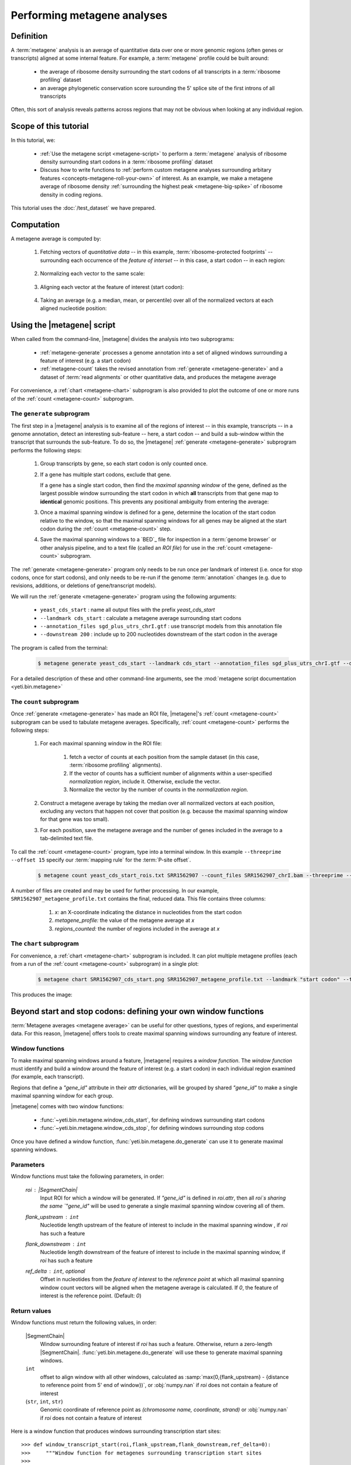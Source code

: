 Performing metagene analyses
============================

Definition
----------
A :term:`metagene` analysis is an average of quantitative data over one or more
genomic regions (often genes or transcripts) aligned at some internal feature.
For example, a :term:`metagene` profile could be built around:

  - the average of ribosome density surrounding the start codons of all 
    transcripts in a :term:`ribosome profiling` dataset
  
  - an average phylogenetic conservation score surounding the 5' splice site of
    the first introns of all transcripts

Often, this sort of analysis reveals patterns across regions that may not be
obvious when looking at any individual region.


Scope of this tutorial
----------------------
In this tutorial, we:

  - :ref:`Use the metagene script <metagene-script>` to perform a :term:`metagene`
    analysis of ribosome density surrounding start codons in a
    :term:`ribosome profiling` dataset

  - Discuss how to write functions to 
    :ref:`perform custom metagene analyses surrounding arbitary features <concepts-metagene-roll-your-own>`
    of interest. As an example, we make a metagene average of ribosome density
    :ref:`surrounding the highest peak <metagene-big-spike>` of ribosome density
    in coding regions.

This tutorial uses the :doc:`/test_dataset` we have prepared.


Computation
-----------

A metagene average is computed by:

 #. Fetching vectors of *quantitative data* -- in this example,
    :term:`ribosome-protected footprints` -- surrounding each occurrence
    of the *feature of interset* -- in this case, a start codon -- in each
    region:

     .. image:: /_static/images/metagene_unnormalized_vectors.png
        :alt: Unnormalized vectors of ribosome counts


 #. Normalizing each vector to the same scale:

     .. image:: /_static/images/normalized_vectors.png
        :alt: Normalized vectors of ribosome counts

 
 #. Aligning each vector at the feature of interest (start codon):
 
     .. image:: /_static/images/metagene_aligned_vectors.png
        :alt: Aligned vectors of ribosome counts
 
 
 #. Taking an average (e.g. a median, mean, or percentile) over all of the
    normalized vectors at each aligned nucleotide position:

     .. image:: /_static/images/metagene_average_profile.png
        :alt: Creation of metagene profile
     

 .. _metagene-script:
 
Using the |metagene| script
---------------------------
When called from the command-line, |metagene| divides the analysis into 
two subprograms:

 - :ref:`metagene-generate` processes a genome annotation into a set 
   of aligned windows surrounding a feature of interest (e.g. a start codon)
 
 - :ref:`metagene-count` takes the revised annotation from :ref:`generate <metagene-generate>`
   and a dataset of :term:`read alignments` or other quantitative data,
   and produces the metagene average
  
For convenience, a :ref:`chart <metagene-chart>` subprogram is also provided to
plot the outcome of one or more runs of the :ref:`count <metagene-count>`
subprogram.
 
 .. _metagene-generate:

The ``generate`` subprogram
...........................
The first step in a |metagene| analysis is to examine all of the regions of
interest -- in this example, transcripts -- in a genome annotation, detect an
interesting sub-feature -- here, a start codon -- and build a sub-window within
the transcript that surrounds the sub-feature. To do so, the |metagene|
:ref:`generate <metagene-generate>` subprogram performs the following steps:

 #. Group transcripts by gene, so each start codon is only counted once.

 #. If a gene has multiple start codons, exclude that gene.
    
    If a gene has a single start codon, then find the *maximal
    spanning window* of the gene, defined as the largest possible
    window surrounding the start codon in which **all** transcripts from
    that gene map to **identical** genomic positions. This prevents any
    positional ambiguity from entering the average:

    .. image:: /_static/images/metagene_maximal_spanning_window.png
       :alt: Metagene - maximal spanning window

 #. Once a maximal spanning window is defined for a gene, determine the location
    of the start codon relative to the window, so that the maximal spanning
    windows for all genes may be aligned at the start codon during the 
    :ref:`count <metagene-count>` step.
 
 #. Save the maximal spanning windows to a `BED`_ file for inspection in a
    :term:`genome browser` or other analysis pipeline, and to a
    text file (called an *ROI file*) for use in the :ref:`count <metagene-count>`
    subprogram.

The :ref:`generate <metagene-generate>` program only needs to be run once per landmark of interest
(i.e. once for stop codons, once for start codons), and only needs to be 
re-run if the genome :term:`annotation` changes (e.g. due to revisions,
additions, or deletions of gene/transcript models).

We will run the :ref:`generate <metagene-generate>` program using the following arguments:

  - ``yeast_cds_start`` : name all output files with the prefix `yeast_cds_start` 
  - ``--landmark cds_start`` : calculate a metagene average surrounding start codons
  - ``--annotation_files sgd_plus_utrs_chrI.gtf`` : use transcript models from this annotation file
  - ``--downstream 200`` : include up to 200 nucleotides downstream of the start codon in the average

The program is called from the terminal: 

 .. code-block:: shell

    $ metagene generate yeast_cds_start --landmark cds_start --annotation_files sgd_plus_utrs_chrI.gtf --downstream 200

For a detailed description of these and other command-line arguments, see the
:mod:`metagene script documentation <yeti.bin.metagene>`


 .. _metagene-count:
 
The ``count`` subprogram
........................
Once :ref:`generate <metagene-generate>` has made an ROI file, |metagene|'s
:ref:`count <metagene-count>` subprogram can be used to tabulate metagene averages.
Specifically, :ref:`count <metagene-count>` performs the following steps:

 #. For each maximal spanning window in the ROI file:

     #. fetch a vector of counts at each position from the sample dataset
        (in this case, :term:`ribosome profiling` alignments).

     #. If the vector of counts has a sufficient number of alignments within
        a user-specified *normalization region*, include it. Otherwise, exclude
        the vector.
     
     #. Normalize the vector by the number of counts in the *normalization region.*

 #. Construct a metagene average by taking the median over all normalized vectors
    at each position, excluding any vectors that happen not cover that position
    (e.g. because the maximal spanning window for that gene was too small).

 #. For each position, save the metagene average and the number of genes included
    in the average to a tab-delimited text file.

To call the :ref:`count <metagene-count>` program, type into a terminal window.
In this example ``--threeprime --offset 15`` specify our :term:`mapping rule` for the
:term:`P-site offset`. 

 .. code-block:: shell

    $ metagene count yeast_cds_start_rois.txt SRR1562907 --count_files SRR1562907_chrI.bam --threeprime --offset 15


A number of files are created and may be used for further processing. In our
example, ``SRR1562907_metagene_profile.txt`` contains the final, reduced data.
This file contains three columns:

  #. *x:* an X-coordinate indicating the distance in nucleotides from
     the start codon
  
  #. *metagene_profile:* the value of the metagene average at *x*
       
  #. *regions_counted:* the number of regions included in the average at *x*


 .. _metagene-chart:

The ``chart`` subprogram
........................
For convenience, a :ref:`chart <metagene-chart>` subprogram is included. It can plot multiple
metagene profiles (each from a run of the :ref:`count <metagene-count>` subprogram) in
a single plot:

 .. code-block:: shell
 
    $ metagene chart SRR1562907_cds_start.png SRR1562907_metagene_profile.txt --landmark "start codon" --title "Metagene demo"

This produces the image:

 .. figure:: /_static/images/demo_metagene_cds_start.png
    :align: center
    :alt: metagene profile surrounding start codon



.. _concepts-metagene-roll-your-own:

Beyond start and stop codons: defining your own window functions
----------------------------------------------------------------

:term:`Metagene averages <metagene average>` can be useful for other questions,
types of regions, and experimental data. For this reason, |metagene| offers tools
to create maximal spanning windows surrounding any feature of interest.

Window functions
................
To make maximal spanning windows around a feature, |metagene| requires a
*window function*. The *window function* must identify and build a window around
the feature of interest (e.g. a start codon) in each individual region examined
(for example, each transcript).

Regions that define a `"gene_id"` attribute in their `attr` dictionaries,
will be grouped by shared `"gene_id"` to make a single maximal spanning window
for each group.

|metagene| comes with two window functions:

  - :func:`~yeti.bin.metagene.window_cds_start`, for defining windows
    surrounding start codons

  - :func:`~yeti.bin.metagene.window_cds_stop`, for defining windows
    surrounding stop codons

Once you have defined a window function, :func:`yeti.bin.metagene.do_generate`
can use it to generate maximal spanning windows.

Parameters
..........
Window functions must take the following parameters, in order:

    `roi` : |SegmentChain|
        Input ROI for which a window will be generated.
        If `"gene_id"` is defined in `roi.attr`, then
        all `roi`s sharing the same `"gene_id"` will
        be used to generate a single
        maximal spanning window covering all of them.

    `flank_upstream` : ``int``
        Nucleotide length upstream of the feature of interest
        to include in the maximal spanning window , if `roi` has
        such a feature

    `flank_downstream` : ``int``
        Nucleotide length downstream of the feature of interest
        to include in the maximal spanning window, if `roi` has
        such a feature
    
    `ref_delta` : ``int``, optional
        Offset in nucleotides from the *feature of interest* to 
        the *reference point* at which all maximal spanning window
        count vectors will be aligned when the metagene average
        is calculated. If `0`, the feature of interest is the
        reference point. (Default: `0`)

Return values
.............
Window functions must return the following values, in order:

    |SegmentChain|
        Window surrounding feature of interest if `roi` has such a feature.
        Otherwise, return a zero-length |SegmentChain|. :func:`yeti.bin.metagene.do_generate`
        will use these to generate maximal spanning windows.
        
    
    ``int``
        offset to align window with all other windows, calculated as
        :samp:`max(0,{flank_upstream} - {distance to reference point from 5' end of window})`,
        or :obj:`numpy.nan` if `roi` does not contain a feature of interest 

    (``str``, ``int``, ``str``)
        Genomic coordinate of reference point as `(chromosome name, coordinate, strand)`
        or :obj:`numpy.nan` if `roi` does not contain a feature of interest

Here is a window function that produces windows surrounding transcription
start sites::

    >>> def window_transcript_start(roi,flank_upstream,flank_downstream,ref_delta=0):
    >>>     """Window function for metagenes surrounding transcription start sites
    >>> 
    >>>     Returns
    >>>     -------
    >>>     SegmentChain
    >>>         Window surrounding transcript start site
    >>> 
    >>>     int
    >>>         Offset to align window with all other windows
    >>> 
    >>>     (str,int,str)
    >>>         Genomic coordinate of transcription start site as *(chromosome name, coordinate, strand)*
    >>>     """
    >>>     chrom,tx_start_genome,strand = roi.get_genomic_coordinate(0)
    >>>     segs = roi.get_subchain(0,flank_downstream)
    >>> 
    >>>     if strand == "+":
    >>>         new_segment_start = tx_start_genome - flank_upstream
    >>>         # need to add one for half-open coordinate end positions
    >>>         new_segment_end = roi.get_genomic_coordinate(flank_downstream)[1] + 1
    >>>         offset = 0
    >>>     else:
    >>>         new_segment_start = roi.get_genomic_coordinate(flank_downstream)[1]
    >>>         # need to add one for half-open coordinate end positions
    >>>         new_segment_end = tx_start_genome + flank_upstream + 1
    >>>         if roi.get_length() < flank_downstream:
    >>>             offset = flank_downstream - roi.get_length()
    >>>         else:
    >>>             offset = 0
    >>> 
    >>>     outside_segment = GenomicSegment(chrom,
    >>>                                      new_segment_start,
    >>>                                      new_segment_end,
    >>>                                      strand)
    >>>     segs.add_segments(outside_segment)
    >>>     new_chain = SegmentChain(*tuple(segs))
    >>> 
    >>>     # ref point is always `flank_upstream` from window in this case
    >>>     return new_chain, offset, new_chain.get_genomic_coordinate(flank_upstream)


Here is a window function that produces windows surrounding the highest spike
in read density in a transcript. Note, it uses data structures in the global
scope:

 .. code-block:: python
 
    >>> import numpy

    >>> def window_biggest_spike(roi,flank_upstream,flank_downstream,ref_delta=0):
    >>>     """Window function for metagenes surrounding peaks of read density
    >>>     
    >>>     ALIGNMENTS must be defined in global scope as a GenomeArray
    >>>     
    >>>     
    >>>     Returns
    >>>     -------
    >>>     SegmentChain
    >>>         Window surrounding transcript start site
    >>> 
    >>>     int
    >>>         Offset to align window with all other windows
    >>> 
    >>>     (str,int,str)
    >>>         Genomic coordinate of transcription start site as *(chromosome name, coordinate, strand)*
    >>>     """
    >>>     counts      = roi.get_counts(ALIGNMENTS)
    >>>     if len(counts) > 0:
    >>>         # ignore first 5 and last 5 codons, which will have big
    >>>         # initiation/termination peaks that we want to skip
    >>>         max_val_pos = 15 + counts[15:-15].argmax()
    >>>         ref_point_genome = roi.get_genomic_coordinate(max_val_pos)
    >>> 
    >>>         new_chain_start = max_val_pos - flank_upstream
    >>>         new_chain_end   = max_val_pos + flank_downstream
    >>> 
    >>>         offset    = 0
    >>> 
    >>>         # if new start is outside region, set it to zero and memorize offset
    >>>         if new_chain_start < 0:
    >>>             offset = -new_chain_start
    >>>             new_chain_start = 0
    >>> 
    >>>         # if new end is outside region, set it to end of region
    >>>         if new_chain_end > roi.get_length():
    >>>             new_chain_end = roi.get_length()
    >>> 
    >>>         new_chain = roi.get_subchain(new_chain_start,new_chain_end)
    >>>     else:
    >>>         new_chain = SegmentChain()
    >>>         offset = ref_point_genome = numpy.nan
    >>>         
    >>>     return new_chain, offset, ref_point_genome

 .. _metagene-big-spike:
 
Once your window function is written, you can generate maximal spanning windows.
Here we use the ``window_biggest_spike()`` function we just wrote::

    >>> from yeti.bin.metagene import do_generate
    >>> from yeti.genomics.genome_hash import GenomeHash
    >>> from yeti.readers.gff import GTF2_TranscriptAssembler

    >>> import pysam
    >>> import numpy
    >>> from yeti.genomics.genome_array import BAMGenomeArray, ThreePrimeMapFactory
   
    >>> # window_biggest_spike() needs read alignments stored in a variable
    >>> # called ALIGNMENTS. so let's load some
    >>> ALIGNMENTS = BAMGenomeArray([pysam.Samfile("SRR1562907_chrI.bam")])
    >>> ALIGNMENTS.set_mapping(ThreePrimeMapFactory(15))
    
    >>> # skip masking out any repetitive regions for purpose of demo
    >>> dummy_mask_hash = GenomeHash([])

    >>> #load features, in our case, transcripts
    >>> transcripts = list(GTF2_TranscriptAssembler(open("sgd_plus_utrs_chrI.gtf")))

    >>> # include 100 nucleotides up- and downstream of feature
    >>> flank_upstream = flank_downstream = 100

    >>> data_table, segment_chains = do_generate(transcripts,dummy_mask_hash,
    >>>                                          flank_upstream,flank_downstream,
    >>>                                          landmark_func=window_biggest_spike)

:meth:`~yeti.bin.metagene.do_generate` returns an |ArrayTable| (similar to a :class:`pandas.DataFrame`)
of data and a list of |SegmentChains| corresponding to the maximal spanning windows for each row
in the |ArrayTable|. It is useful to save these in the same formats that the 
:ref:`generate <metagene-generate>` program uses::

    >>> with open("SRR1562907_big_spike_roi_file.txt","w") as roi_fh:
    >>>     data_table.to_file(roi_fh)
    >>>     data_fh.close()
    >>>     
    >>> with open("SRR1562907_big_spike_rois.bed","w") as bed_fh:
    >>>     for roi in segment_chains:
    >>>         bed_fh.write(roi.as_bed())
    >>> 
    >>>     bed_fh.close()
 
Then, you can use the ROI file you just made with |metagene|
:ref:`count <metagene-count>` and :ref:`chart <metagene-chart>` as previously:

 .. code-block:: shell

     $ metagene count SRR1562907_big_spike_roi_file.txt SRR1562907_big_spike --count_files SRR1562907_chrI.bam --threeprime --offset 15
     $ metagene chart SRR1562907_big_spike_metagene.png SRR1562907_big_spike_metagene_profile.txt --landmark "highest ribosome peak" --title "Custom metagene demo"

Which yields:

 .. figure:: /_static/images/metagene_big_spike_demo.png
    :align: center
    :alt: metagene profile surrounding biggest peak
    
    

See also
--------
  - Module documentation for |metagene| program for detailed description
    of command-line arguments and output files of the three subprograms

    
